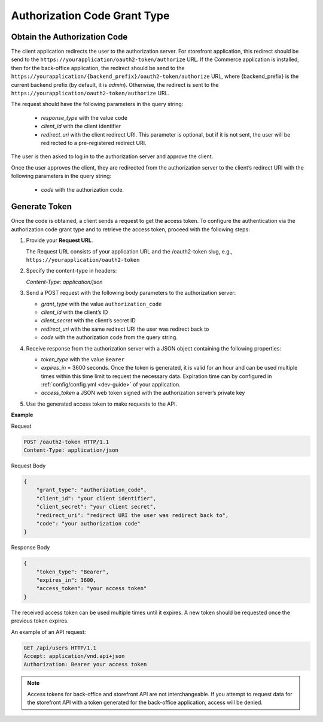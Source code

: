 .. _web-services-api--authentication--oauth-authorization-code:

Authorization Code Grant Type
=============================

Obtain the Authorization Code
-----------------------------

The client application redirects the user to the authorization server.
For storefront application, this redirect should be send to the ``https://yourapplication/oauth2-token/authorize`` URL.
If the Commerce application is installed, then for the back-office application, the redirect should be send to the
``https://yourapplication/{backend_prefix}/oauth2-token/authorize`` URL, where {backend_prefix} is the current backend prefix
(by default, it is `admin`). Otherwise, the redirect is sent to the ``https://yourapplication/oauth2-token/authorize`` URL.

The request should have the following parameters in the query string:

   * `response_type` with the value ``code``
   * `client_id` with the client identifier
   * `redirect_uri` with the client redirect URI. This parameter is optional, but if it is not sent, the user will be redirected to a pre-registered redirect URI.

The user is then asked to log in to the authorization server and approve the client.

Once the user approves the client, they are redirected from the authorization server to the client’s redirect URI with the following parameters in the query string:

   * `code` with the authorization code.

Generate Token
--------------

Once the code is obtained, a client sends a request to get the access token.
To configure the authentication via the authorization code grant type and to retrieve the access token, proceed with the following steps:

1. Provide your **Request URL**.

   The Request URL consists of your application URL and the /oauth2-token slug, e.g., ``https://yourapplication/oauth2-token``

2. Specify the content-type in headers:

   `Content-Type: application/json`

3. Send a POST request with the following body parameters to the authorization server:

   * `grant_type` with the value ``authorization_code``
   * `client_id` with the client’s ID
   * `client_secret` with the client’s secret ID
   * `redirect_uri` with the same redirect URI the user was redirect back to
   * `code` with the authorization code from the query string.

4. Receive response from the authorization server with a JSON object containing the following properties:

   * `token_type` with the value ``Bearer``
   * `expires_in` = 3600 seconds. Once the token is generated, it is valid for an hour and can be used multiple times within this time limit to request the necessary data. Expiration time can by configured in :ref:`config/config.yml <dev-guide>` of your application.
   * `access_token` a JSON web token signed with the authorization server’s private key

5. Use the generated access token to make requests to the API.

**Example**

Request

.. code-block:: http


    POST /oauth2-token HTTP/1.1
    Content-Type: application/json

Request Body

.. code-block:: json


    {
        "grant_type": "authorization_code",
        "client_id": "your client identifier",
        "client_secret": "your client secret",
        "redirect_uri": "redirect URI the user was redirect back to",
        "code": "your authorization code"
    }

Response Body

.. code-block:: json


    {
        "token_type": "Bearer",
        "expires_in": 3600,
        "access_token": "your access token"
    }

The received access token can be used multiple times until it expires. A new token should be requested once
the previous token expires.

An example of an API request:

.. code-block:: http


    GET /api/users HTTP/1.1
    Accept: application/vnd.api+json
    Authorization: Bearer your access token

.. note:: Access tokens for back-office and storefront API are not interchangeable. If you attempt to request data for the storefront API with a token generated for the back-office application, access will be denied.
